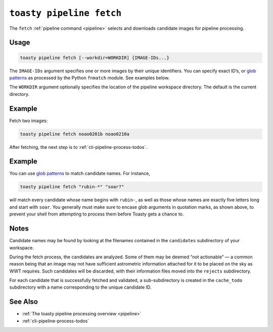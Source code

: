 .. _cli-pipeline-fetch:

=========================
``toasty pipeline fetch``
=========================

The ``fetch`` :ref:`pipeline command <pipeline>` selects and downloads candidate
images for pipeline processing.


Usage
=====

.. code-block:: shell

   toasty pipeline fetch [--workdir=WORKDIR] {IMAGE-IDs...}

The ``IMAGE-IDs`` argument specifies one or more images by their unique
identifiers. You can specify exact ID’s, or `glob patterns`_ as processed by the
Python ``fnmatch`` module. See examples below.

.. _glob patterns: https://docs.python.org/3/library/fnmatch.html#module-fnmatch

The ``WORKDIR`` argument optionally specifies the location of the pipeline
workspace directory. The default is the current directory.


Example
=======

Fetch two images:

.. code-block:: shell

   toasty pipeline fetch noao0201b noao0210a

After fetching, the next step is to :ref:`cli-pipeline-process-todos`.


Example
=======

You can use `glob patterns`_ to match candidate names. For instance,

.. code-block:: shell

   toasty pipeline fetch "rubin-*" "soar?"

will match every candidate whose name begins with ``rubin-``,  as well as those
whose names are exactly five letters long and start with ``soar``. You generally
must make sure to encase glob arguments in quotation marks, as shown above, to
prevent your shell from attempting to process them before Toasty gets a chance
to.


Notes
=====

Candidate names may be found by looking at the filenames contained in the
``candidates`` subdirectory of your workspace.

During the fetch process, the candidates are analyzed. Some of them may be
deemed “not actionable” — a common reason being that an image may not have
sufficient astrometric information attached for it to be placed on the sky as
WWT requires. Such candidates will be discarded, with their information files
moved into the ``rejects`` subdirectory.

For each candidate that is successfully fetched and validated, a
sub-subdirectory is created in the ``cache_todo`` subdirectory with a name
corresponding to the unique candidate ID.


See Also
========

- :ref:`The toasty pipeline processing overview <pipeline>`
- :ref:`cli-pipeline-process-todos`

